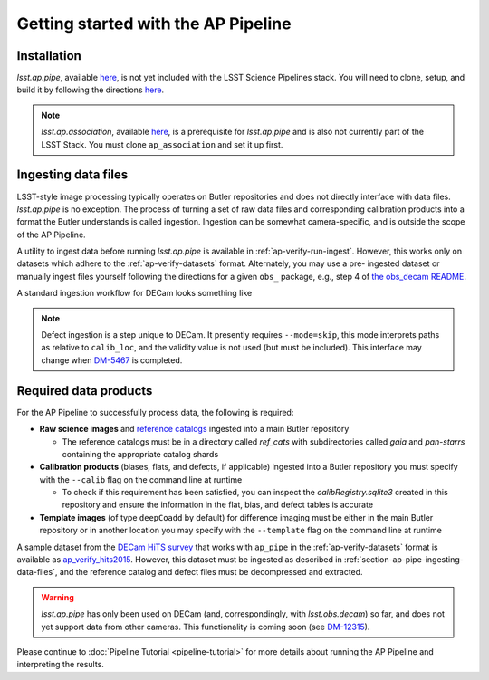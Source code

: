 .. _getting-started:

####################################
Getting started with the AP Pipeline
####################################


.. _section-ap-pipe-installation:

Installation
============

`lsst.ap.pipe`, available `here <https://github.com/lsst-dm/ap_pipe>`_,
is not yet included with the LSST Science Pipelines stack.
You will need to clone, setup, and build it by following the directions
`here <https://pipelines.lsst.io/install/package-development.html>`_.

.. note::

   `lsst.ap.association`, available `here <https://github.com/lsst-dm/ap_association>`_,
   is a prerequisite for `lsst.ap.pipe` and is also not currently part of the
   LSST Stack. You must clone ``ap_association`` and set it up first.


.. _section-ap-pipe-ingesting-data-files:

Ingesting data files
====================

LSST-style image processing typically operates on Butler repositories and does not
directly interface with data files. `lsst.ap.pipe` is no exception.
The process of turning a set of raw data files and corresponding calibration
products into a format the Butler understands is called ingestion. Ingestion
can be somewhat camera-specific, and is outside the scope of the AP Pipeline.

.. TODO: Cut or condense above paragraph and link to ingestion-related docs.

A utility to ingest data before running `lsst.ap.pipe` 
is available in :ref:`ap-verify-run-ingest`. However, this works
only on datasets which adhere to the :ref:`ap-verify-datasets` format.
Alternately, you may use a pre-
ingested dataset or manually ingest files yourself following the directions
for a given ``obs_`` package, e.g.,
step 4 of `the obs_decam README <https://github.com/lsst/obs_decam/blob/master/README.md>`_.

A standard ingestion workflow for DECam looks something like

.. prompt:: bash

   ingestImagesDecam.py input_loc --filetype raw path/to/raw/files
   ingestCalibs.py input_loc --calib calib_loc path/to/flats/and/biases --validity 999
   ingestCalibs.py input_loc --calib calib_loc --calibType defect --mode=skip path/to/defects --validity 0

.. note::

   Defect ingestion is a step unique to DECam. It presently requires 
   ``--mode=skip``, this mode interprets paths as relative to ``calib_loc``,
   and the validity value is not used (but must be included). This interface
   may change when `DM-5467 <https://jira.lsstcorp.org/browse/DM-5467>`_ is completed.


.. _section-ap-pipe-required-data-products:

Required data products
======================

For the AP Pipeline to successfully process data, the following is required:

- **Raw science images** and `reference catalogs 
  <https://community.lsst.org/t/creating-and-using-new-style-reference-catalogs/1523>`_
  ingested into a main Butler repository

  - The reference catalogs must be in a directory called `ref_cats` with subdirectories
    called `gaia` and `pan-starrs` containing the appropriate catalog shards
    
- **Calibration products** (biases, flats, and defects, if applicable)
  ingested into a Butler repository you must specify with the ``--calib`` flag on
  the command line at runtime
  
  - To check if this requirement has been satisfied, you can inspect the
    `calibRegistry.sqlite3` created in this repository and ensure the information
    in the flat, bias, and defect tables is accurate
    
- **Template images** (of type ``deepCoadd`` by default) for difference imaging
  must be either in the main Butler repository or in another location you may
  specify with the ``--template`` flag on the command line at runtime

A sample dataset from the `DECam HiTS survey <http://iopscience.iop.org/article/10.3847/0004-637X/832/2/155/meta>`_ 
that works with ``ap_pipe`` in the :ref:`ap-verify-datasets` format
is available as `ap_verify_hits2015 
<https://github.com/lsst/ap_verify_hits2015>`_. However, this dataset must be
ingested as described in :ref:`section-ap-pipe-ingesting-data-files`, and the reference
catalog and defect files must be decompressed and extracted.

.. warning::

   `lsst.ap.pipe` has only been used on DECam (and, correspondingly, with
   `lsst.obs.decam`) so far, and does not yet support data from other cameras.
   This functionality is coming soon
   (see `DM-12315 <https://jira.lsstcorp.org/browse/DM-12315>`_).

Please continue to :doc:`Pipeline Tutorial <pipeline-tutorial>` for more
details about running the AP Pipeline and interpreting the results.
